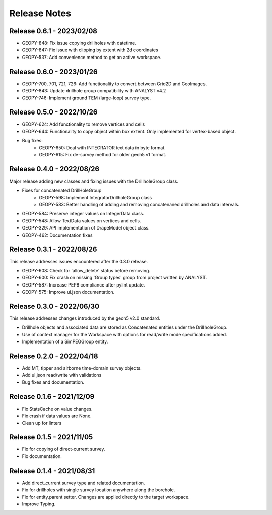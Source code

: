 Release Notes
=============

Release 0.6.1 - 2023/02/08
--------------------------

- GEOPY-848: Fix issue copying drillholes with datetime.
- GEOPY-847: Fix issue with clipping by extent with 2d coordinates
- GEOPY-537: Add convenience method to get an active workspace.


Release 0.6.0 - 2023/01/26
--------------------------

- GEOPY-700, 701, 721, 726: Add functionality to convert between Grid2D and GeoImages.
- GEOPY-843: Update drillhole group compatibility with ANALYST v4.2
- GEOPY-746: Implement ground TEM (large-loop) survey type.


Release 0.5.0 - 2022/10/26
--------------------------

- GEOPY-624: Add functionality to remove vertices and cells
- GEOPY-644: Functionality to copy object within box extent. Only implemented for vertex-based object.
- Bug fixes:
    - GEOPY-650: Deal with INTEGRATOR text data in byte format.
    - GEOPY-615: Fix de-survey method for older geoh5 v1 format.


Release 0.4.0 - 2022/08/26
--------------------------

Major release adding new classes and fixing issues with the DrillholeGroup class.

- Fixes for concatenated DrillHoleGroup
    - GEOPY-598: Implement IntegratorDrillholeGroup class
    - GEOPY-583: Better handling of adding and removing concatenaned drillholes and data intervals.
- GEOPY-584: Preserve integer values on IntegerData class.
- GEOPY-548: Allow TextData values on vertices and cells.
- GEOPY-329: API implementation of DrapeModel object class.
- GEOPY-462: Documentation fixes



Release 0.3.1 - 2022/08/26
--------------------------

This release addresses issues encountered after the 0.3.0 release.

- GEOPY-608: Check for 'allow_delete' status before removing.
- GEOPY-600: Fix crash on missing 'Group types' group from project written by ANALYST.
- GEOPY-587: Increase PEP8 compliance after pylint update.
- GEOPY-575: Improve ui.json documentation.


Release 0.3.0 - 2022/06/30
--------------------------

This release addresses changes introduced by the geoh5 v2.0 standard.

- Drillhole objects and associated data are stored as Concatenated entities under the DrillholeGroup.
- Use of context manager for the Workspace with options for read/write mode specifications added.
- Implementation of a SimPEGGroup entity.


Release 0.2.0 - 2022/04/18
--------------------------

- Add MT, tipper and airborne time-domain survey objects.
- Add ui.json read/write with validations
- Bug fixes and documentation.


Release 0.1.6 - 2021/12/09
--------------------------

- Fix StatsCache on value changes.
- Fix crash if data values are None.
- Clean up for linters


Release 0.1.5 - 2021/11/05
--------------------------

- Fix for copying of direct-current survey.
- Fix documentation.


Release 0.1.4 - 2021/08/31
--------------------------

- Add direct_current survey type and related documentation.
- Fix for drillholes with single survey location anywhere along the borehole.
- Fix for entity.parent setter. Changes are applied directly to the target workspace.
- Improve Typing.
